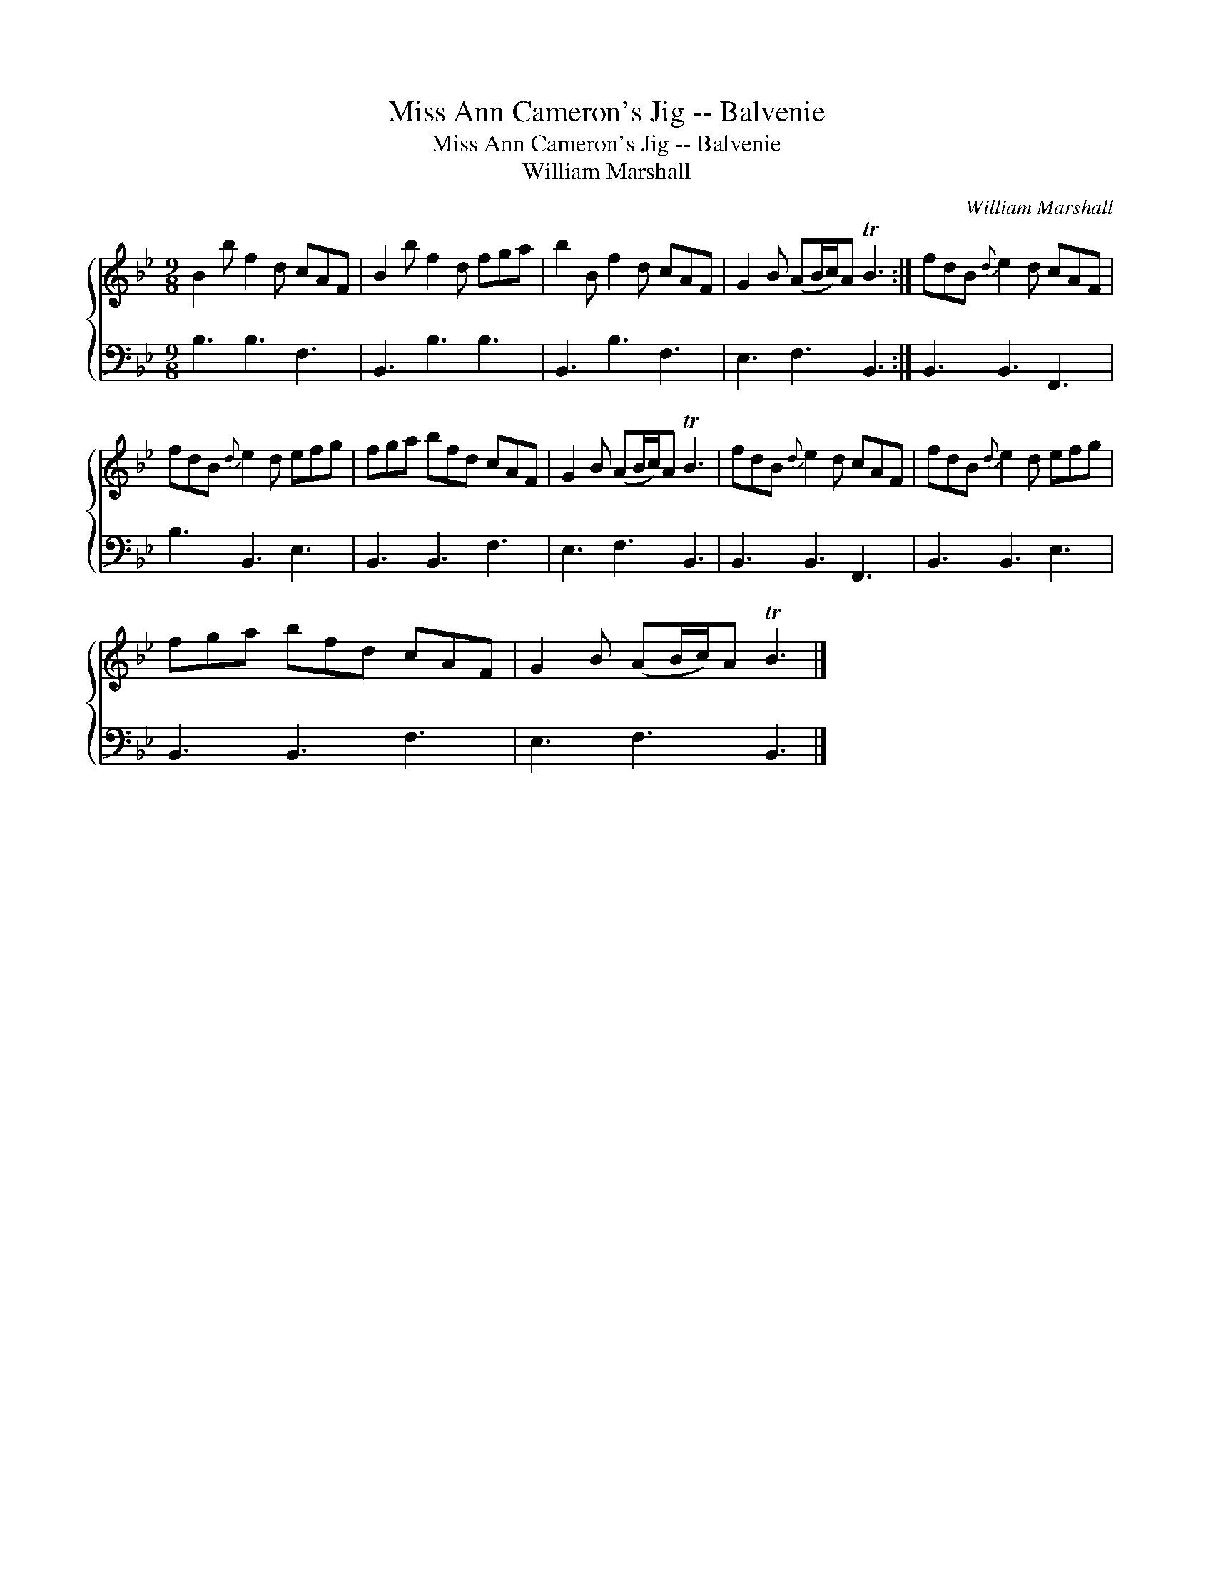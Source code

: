 X:1
T:Miss Ann Cameron's Jig -- Balvenie
T:Miss Ann Cameron's Jig -- Balvenie
T:William Marshall
C:William Marshall
%%score { 1 2 }
L:1/8
M:9/8
K:Bb
V:1 treble 
V:2 bass 
V:1
 B2 b f2 d cAF | B2 b f2 d fga | b2 B f2 d cAF | G2 B (AB/c/)A TB3 :| fdB{d} e2 d cAF | %5
 fdB{d} e2 d efg | fga bfd cAF | G2 B (AB/c/)A TB3 | fdB{d} e2 d cAF | fdB{d} e2 d efg | %10
 fga bfd cAF | G2 B (AB/c/)A TB3 |] %12
V:2
 B,3 B,3 F,3 | B,,3 B,3 B,3 | B,,3 B,3 F,3 | E,3 F,3 B,,3 :| B,,3 B,,3 F,,3 | B,3 B,,3 E,3 | %6
 B,,3 B,,3 F,3 | E,3 F,3 B,,3 | B,,3 B,,3 F,,3 | B,,3 B,,3 E,3 | B,,3 B,,3 F,3 | E,3 F,3 B,,3 |] %12

